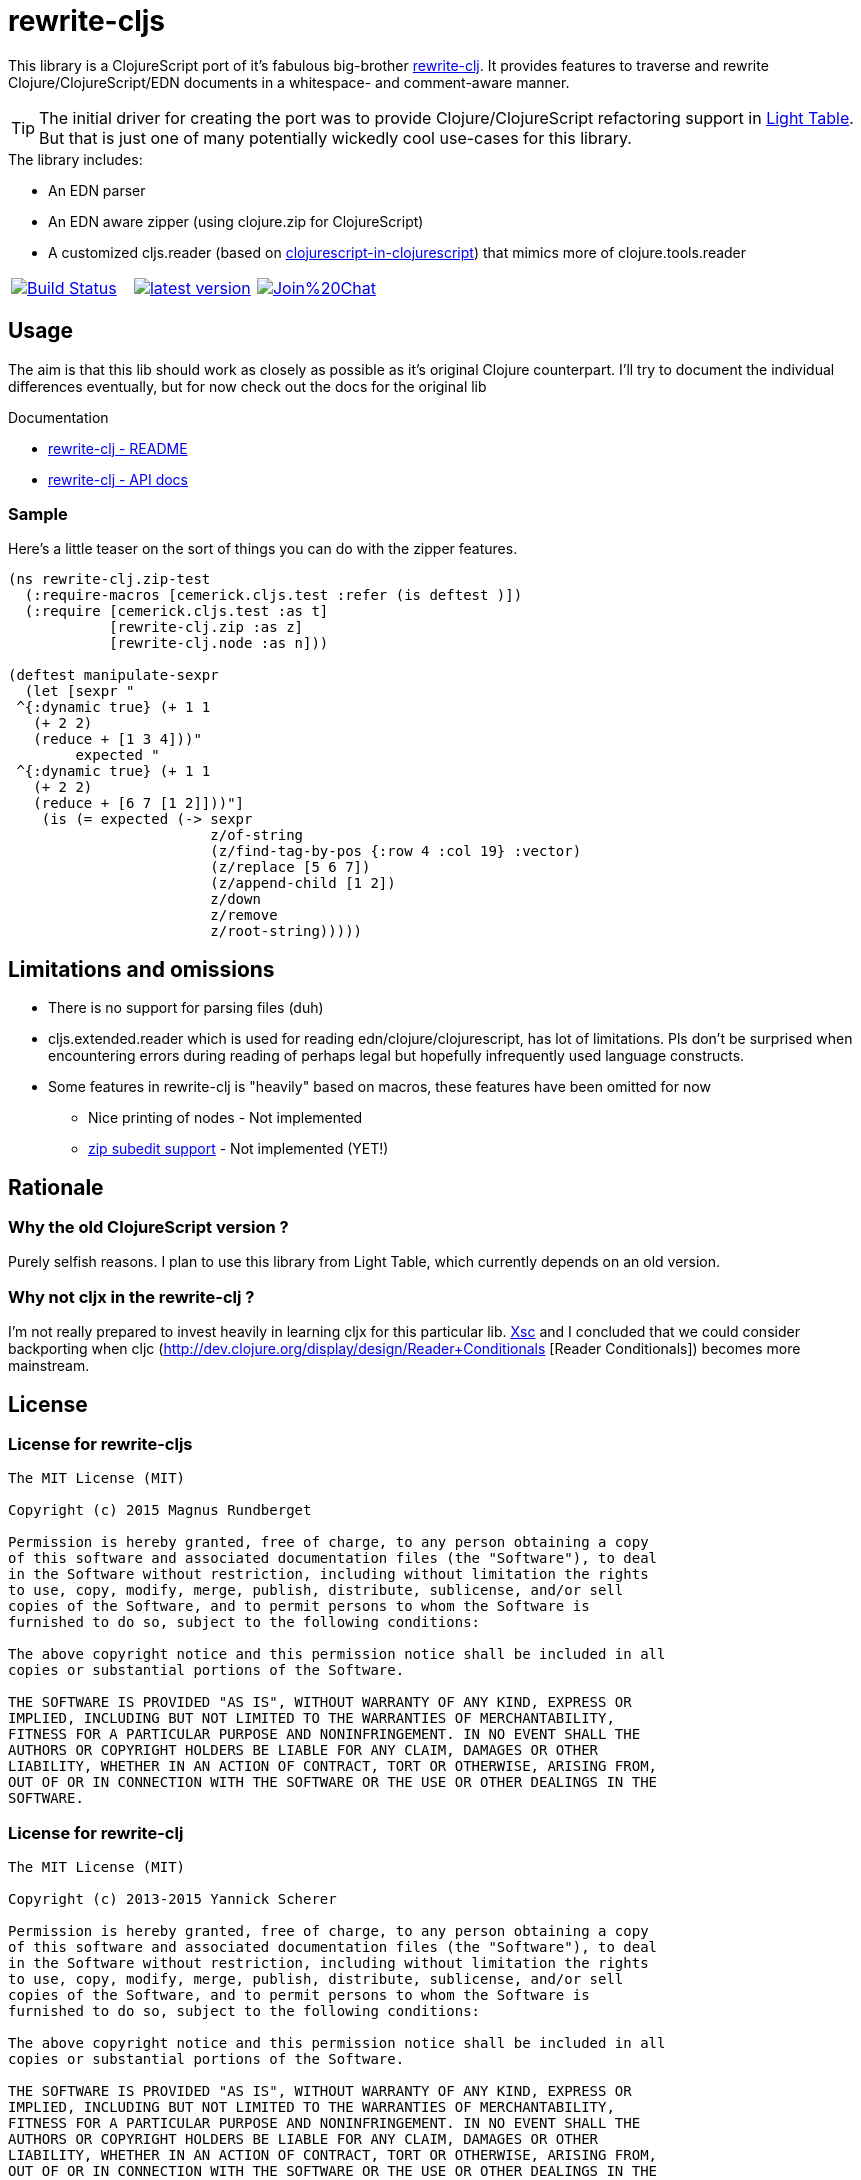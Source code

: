 # rewrite-cljs

This library is a ClojureScript port of it's fabulous big-brother https://github.com/xsc/rewrite-clj[rewrite-clj].
It provides features to traverse and rewrite Clojure/ClojureScript/EDN documents in a whitespace- and comment-aware manner.


TIP: The initial driver for creating the port was to provide Clojure/ClojureScript refactoring support in https://github.com/LightTable/LightTable[Light Table].
But that is just one of many potentially wickedly cool use-cases for this library.





.The library includes:
- An EDN parser
- An EDN aware zipper (using clojure.zip for ClojureScript)
- A customized cljs.reader (based on https://github.com/kanaka/clojurescript/blob/cljs_in_cljs/src/cljs/cljs/reader.cljs[clojurescript-in-clojurescript]) that mimics more of clojure.tools.reader


[cols="1a,1a,1a"]
|===

| image::https://travis-ci.org/rundis/rewrite-cljs.svg["Build Status", link="https://travis-ci.org/rundis/rewrite-cljs"]
| image::http://clojars.org/rewrite-cljs/latest-version.svg[link="http://clojars.org/rewrite-cljs"]
| image::https://badges.gitter.im/Join%20Chat.svg[link="https://gitter.im/rundis/rewrite-cljs?utm_source=badge&utm_medium=badge&utm_campaign=pr-badge&utm_content=badge"]

|===






## Usage

The aim is that this lib should work as closely as possible as it's original Clojure counterpart.
I'll try to document the individual differences eventually, but for now check out the docs for the
original lib


.Documentation
- https://github.com/xsc/rewrite-clj[rewrite-clj - README]
- http://xsc.github.io/rewrite-clj[rewrite-clj - API docs]


### Sample
Here's a little teaser on the sort of things you can do with the zipper features.

[source,clojure]
----
(ns rewrite-clj.zip-test
  (:require-macros [cemerick.cljs.test :refer (is deftest )])
  (:require [cemerick.cljs.test :as t]
            [rewrite-clj.zip :as z]
            [rewrite-clj.node :as n]))

(deftest manipulate-sexpr
  (let [sexpr "
 ^{:dynamic true} (+ 1 1
   (+ 2 2)
   (reduce + [1 3 4]))"
        expected "
 ^{:dynamic true} (+ 1 1
   (+ 2 2)
   (reduce + [6 7 [1 2]]))"]
    (is (= expected (-> sexpr
                        z/of-string
                        (z/find-tag-by-pos {:row 4 :col 19} :vector)
                        (z/replace [5 6 7])
                        (z/append-child [1 2])
                        z/down
                        z/remove
                        z/root-string)))))
----





## Limitations and omissions
* There is no support for parsing files (duh)
* cljs.extended.reader which is used for reading edn/clojure/clojurescript, has lot of limitations. Pls don't be surprised
when encountering errors during reading of perhaps legal but hopefully infrequently used language constructs.
* Some features in rewrite-clj is "heavily" based on macros, these features have been omitted for now
** Nice printing of nodes - Not implemented
** https://github.com/xsc/rewrite-clj/blob/master/src/rewrite_clj/zip/subedit.clj[zip subedit support] - Not implemented (YET!)



## Rationale

### Why the old ClojureScript version ?
Purely selfish reasons. I plan to use this library from Light Table, which currently depends on an old version.


### Why not cljx in the rewrite-clj ?
I'm not really prepared to invest heavily in learning cljx for this particular lib.
https://github.com/xsc[Xsc] and I concluded
that we could consider backporting when cljc (http://dev.clojure.org/display/design/Reader+Conditionals [Reader Conditionals]) becomes more mainstream.



## License


### License for rewrite-cljs
```
The MIT License (MIT)

Copyright (c) 2015 Magnus Rundberget

Permission is hereby granted, free of charge, to any person obtaining a copy
of this software and associated documentation files (the "Software"), to deal
in the Software without restriction, including without limitation the rights
to use, copy, modify, merge, publish, distribute, sublicense, and/or sell
copies of the Software, and to permit persons to whom the Software is
furnished to do so, subject to the following conditions:

The above copyright notice and this permission notice shall be included in all
copies or substantial portions of the Software.

THE SOFTWARE IS PROVIDED "AS IS", WITHOUT WARRANTY OF ANY KIND, EXPRESS OR
IMPLIED, INCLUDING BUT NOT LIMITED TO THE WARRANTIES OF MERCHANTABILITY,
FITNESS FOR A PARTICULAR PURPOSE AND NONINFRINGEMENT. IN NO EVENT SHALL THE
AUTHORS OR COPYRIGHT HOLDERS BE LIABLE FOR ANY CLAIM, DAMAGES OR OTHER
LIABILITY, WHETHER IN AN ACTION OF CONTRACT, TORT OR OTHERWISE, ARISING FROM,
OUT OF OR IN CONNECTION WITH THE SOFTWARE OR THE USE OR OTHER DEALINGS IN THE
SOFTWARE.
```



### License for rewrite-clj

```
The MIT License (MIT)

Copyright (c) 2013-2015 Yannick Scherer

Permission is hereby granted, free of charge, to any person obtaining a copy
of this software and associated documentation files (the "Software"), to deal
in the Software without restriction, including without limitation the rights
to use, copy, modify, merge, publish, distribute, sublicense, and/or sell
copies of the Software, and to permit persons to whom the Software is
furnished to do so, subject to the following conditions:

The above copyright notice and this permission notice shall be included in all
copies or substantial portions of the Software.

THE SOFTWARE IS PROVIDED "AS IS", WITHOUT WARRANTY OF ANY KIND, EXPRESS OR
IMPLIED, INCLUDING BUT NOT LIMITED TO THE WARRANTIES OF MERCHANTABILITY,
FITNESS FOR A PARTICULAR PURPOSE AND NONINFRINGEMENT. IN NO EVENT SHALL THE
AUTHORS OR COPYRIGHT HOLDERS BE LIABLE FOR ANY CLAIM, DAMAGES OR OTHER
LIABILITY, WHETHER IN AN ACTION OF CONTRACT, TORT OR OTHERWISE, ARISING FROM,
OUT OF OR IN CONNECTION WITH THE SOFTWARE OR THE USE OR OTHER DEALINGS IN THE
SOFTWARE.
```

